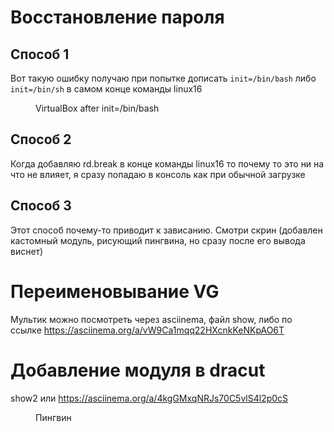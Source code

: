 * Восстановление пароля
** Способ 1
  Вот такую ошибку получаю при попытке дописать ~init=/bin/bash~  либо ~init=/bin/sh~ в самом конце команды linux16
#+CAPTION: VirtualBox after init=/bin/bash
#+NAME:   fig:SED-HR4049
[[./img/1.png]]
** Способ 2
  Когда добавляю rd.break в конце команды linux16 то почему то это ни на что не влияет, я сразу попадаю в консоль как при обычной загрузке
** Способ 3
  Этот способ почему-то приводит к зависанию. Смотри скрин (добавлен кастомный модуль, рисующий пингвина, но сразу после его вывода виснет)
  [[./img/3.png]]
* Переименовывание VG
  Мультик можно посмотреть через asciinema, файл show, либо по ссылке [[https://asciinema.org/a/vW9Ca1mqq22HXcnkKeNKpAO6T]]
* Добавление модуля в dracut
  show2 или [[https://asciinema.org/a/4kgGMxqNRJs70C5vlS4l2p0cS]]
  #+CAPTION: Пингвин
  #+NAME: Пингвин
  [[./img/3.png]]
  
